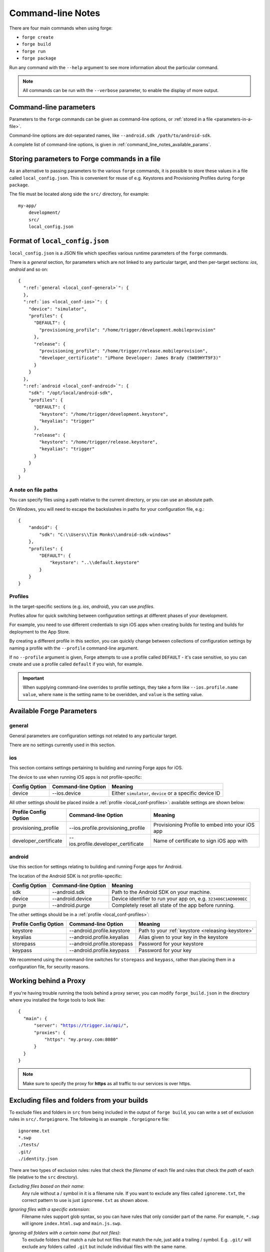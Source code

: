 .. _command-line-notes:

Command-line Notes
===============================================================================

There are four main commands when using forge:

* ``forge create``
* ``forge build``
* ``forge run``
* ``forge package``

Run any command with the ``--help`` argument to see more information about the particular command.

.. note:: All commands can be run with the ``--verbose`` parameter, to enable the display of more output.

.. _command-line-notes-arguments:

Command-line parameters
------------------------------------------
Parameters to the ``forge`` commands can be given as command-line options, or :ref:`stored in a file <parameters-in-a-file>`.

Command-line options are dot-separated names, like ``--android.sdk /path/to/android-sdk``.

A complete list of command-line options, is given in :ref:`command_line_notes_available_params`.

.. _parameters-in-a-file:

Storing parameters to Forge commands in a file
----------------------------------------------

As an alternative to passing parameters to the various ``forge`` commands, it is possible to store these values in a file called ``local_config.json``.
This is convenient for reuse of e.g. Keystores and Provisioning Profiles during ``forge package``.

The file must be located along side the ``src/`` directory, for example::

    my-app/
        development/
        src/
        local_config.json

Format of ``local_config.json``
--------------------------------------------------------------------------------
``local_config.json`` is a JSON file which specifies various runtime parameters of the ``forge`` commands.

There is a *general* section, for parameters which are not linked to any particular target, and then per-target sections: *ios*, *android* and so on:

.. parsed-literal::
  {
    ":ref:`general <local_conf-general>`": {
    },
    ":ref:`ios <local_conf-ios>`": {
      "device": "simulator",
      "profiles": {
        "DEFAULT": {
          "provisioning_profile": "/home/trigger/development.mobileprovision"
        },
        "release": {
          "provisioning_profile": "/home/trigger/release.mobileprovision",
          "developer_certificate": "iPhone Developer: James Brady (5W89HYT9F3)"
        }
      }
    },
    ":ref:`android <local_conf-android>`": {
      "sdk": "/opt/local/android-sdk",
      "profiles": {
        "DEFAULT": {
          "keystore": "/home/trigger/development.keystore",
          "keyalias": "trigger"
        },
        "release": {
          "keystore": "/home/trigger/release.keystore",
          "keyalias": "trigger"
        }
      }
    }
  }

A note on file paths
~~~~~~~~~~~~~~~~~~~~~~~~~~~~~~~~~
You can specify files using a path relative to the current directory, or you can use an absolute path.

On Windows, you will need to escape the backslashes in paths for your configuration file, e.g.::

    {
        "andoid": {
            "sdk": "C:\\Users\\Tim Monks\\android-sdk-windows"
        },
        "profiles": {
            "DEFAULT": {
                "keystore": "..\\default.keystore"
            }
        }
    }

.. _local_conf-profiles:

Profiles
~~~~~~~~~~~~~~~~~~~~~~~~~~~~~~~~~~~~~~~~~~~~~~~~~~~~~~~~~~~~~~~~~~~~~~~~~~~~~~~~
In the target-specific sections (e.g. *ios*, *android*), you can use *profiles*.

Profiles allow for quick switching between configuration settings at different phases of your development.

For example, you need to use different credentials to sign iOS apps when creating builds for testing and builds for deployment to the App Store.

By creating a different profile in this section, you can quickly change between collections of configuration settings by naming a profile with the ``--profile`` command-line argument.

If no ``--profile`` argument is given, Forge attempts to use a profile called ``DEFAULT`` - it's case sensitive, so you can create and use a profile called ``default`` if you wish, for example.

.. important:: When supplying command-line overrides to profile settings, they take a form like ``--ios.profile.name value``, where ``name`` is the setting name to be overidden, and ``value`` is the setting value.

.. _command_line_notes_available_params:

Available Forge Parameters
------------------------------------------

.. _local_conf-general:

general
~~~~~~~~~~~~~~~~~~~~~~~~~~~~~~~~~~~~~~~~~~~~~~~~~~~~~~~~~~~~~~~~~~~~~~~~~~~~~~~~
General parameters are configuration settings not related to any particular target.

There are no settings currently used in this section.

.. _local_conf-ios:

ios
~~~~~~~~~~~~~~~~~~~~~~~~~~~~~~~~~~~~~~~~~~~~~~~~~~~~~~~~~~~~~~~~~~~~~~~~~~~~~~~~
This section contains settings pertaining to building and running Forge apps for iOS.

The device to use when running iOS apps is not profile-specific:

======================== =================================== ===============================================================
Config Option            Command-line Option                 Meaning
======================== =================================== ===============================================================
device                   --ios.device                        Either ``simulator``, ``device`` or a specific device ID
======================== =================================== ===============================================================

All other settings should be placed inside a :ref:`profile <local_conf-profiles>`: available settings are shown below:

======================== =================================== ===============================================
Profile Config Option    Command-line Option                 Meaning
======================== =================================== ===============================================
provisioning_profile     --ios.profile.provisioning_profile  Provisioning Profile to embed into your iOS app
developer_certificate    --ios.profile.developer_certificate Name of certificate to sign iOS app with
======================== =================================== ===============================================

.. _local_conf-android:

android
~~~~~~~~~~~~~~~~~~~~~~~~~~~~~~~~~~~~~~~~~~~~~~~~~~~~~~~~~~~~~~~~~~~~~~~~~~~~~~~~
Use this section for settings relating to building and running Forge apps for Android.

The location of the Android SDK is not profile-specific:

======================== =================================== ===============================================================
Config Option            Command-line Option                 Meaning
======================== =================================== ===============================================================
sdk                      --android.sdk                       Path to the Android SDK on your machine.
device                   --android.device                    Device identifier to run your app on, e.g. ``323406C1AD9090EC``
purge                    --android.purge                     Completely reset all state of the app before running.
======================== =================================== ===============================================================

The other settings should be in a :ref:`profile <local_conf-profiles>`:

======================== =================================== ===============================================
Profile Config Option    Command-line Option                 Meaning
======================== =================================== ===============================================
keystore                 --android.profile.keystore          Path to your :ref:`keystore <releasing-keystore>`
keyalias                 --android.profile.keyalias          Alias given to your key in the keystore
storepass                --android.profile.storepass         Password for your keystore
keypass                  --android.profile.keypass           Password for your key
======================== =================================== ===============================================

We recommend using the command-line switches for ``storepass`` and ``keypass``, rather than placing them in a configuration file, for security reasons.

Working behind a Proxy
----------------------
If you're having trouble running the tools behind a proxy server, you can
modify ``forge_build.json`` in the directory where you installed the forge
tools to look like:

.. parsed-literal::
  {
    "main": {
        "server": "https://trigger.io/api/",
        "proxies": {
            "https": "my.proxy.com:8080"
        }
    }
  }

.. note:: Make sure to specify the proxy for **https** as all traffic to our services is over https.

Excluding files and folders from your builds
--------------------------------------------
To exclude files and folders in ``src`` from being included in the output of
``forge build``, you can write a set of exclusion rules in
``src/.forgeignore``. The following is an example ``.forgeignore`` file::

    ignoreme.txt
    *.swp
    ./tests/
    .git/
    ./identity.json

There are two types of exclusion rules: rules that check the *filename* of each
file and rules that check the *path* of each file (relative to the ``src``
directory).

*Excluding files based on their name*:
    Any rule without a / symbol in it is a filename rule. If you want to
    exclude any files called ``ignoreme.txt``, the correct pattern to use is
    just ``ignoreme.txt`` as shown above.

*Ignoring files with a specific extension*:
    Filename rules support glob syntax, so you can have rules that only
    consider part of the name. For example, ``*.swp`` will ignore
    ``index.html.swp`` and ``main.js.swp``.

*Ignoring all folders with a certain name (but not files)*:
    To exclude folders that match a rule but not files that match the rule,
    just add a trailing / symbol. E.g. ``.git/`` will exclude any folders
    called ``.git`` but include individual files with the same name.

*Ignoring a file at a specific path*:
    If you want to exclude a file at a particular location in your code, just
    specify the path to it. E.g. ``./identity.json`` will exclude
    ``identity.json`` at the top level of your ``src``, but any other files
    with that name will be included.

    Paths support globs too, so e.g. ``./temp/*.js`` will ignore all files
    matching ``*.js`` inside the temp folder.

.. note:: Windows users should make sure to always use / symbols as the folder separator (*forward slashes*) in your forgeignore file, these will ensure the exclusion rules work across different platforms
